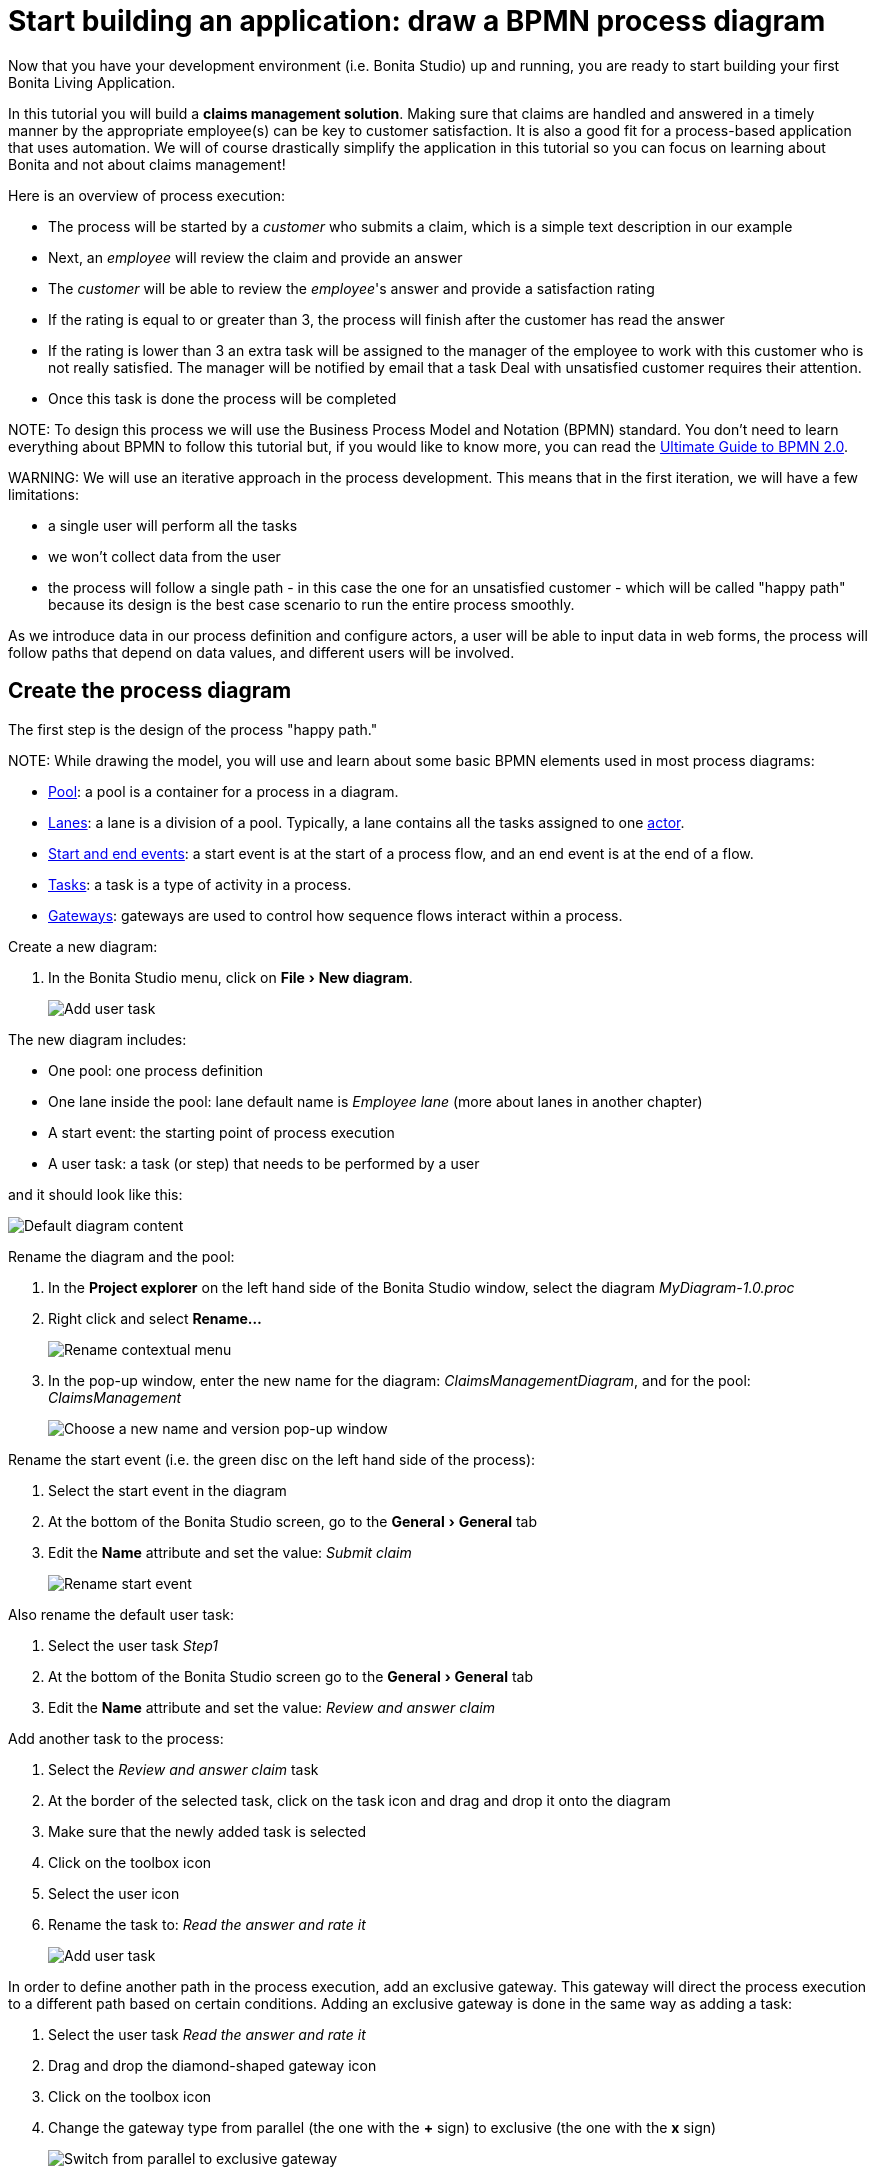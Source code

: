 = Start building an application: draw a BPMN process diagram
:experimental:

Now that you have your development environment (i.e. Bonita Studio) up and running, you are ready to start building your first Bonita Living Application.

In this tutorial you will build a *claims management solution*. Making sure that claims are handled and answered in a timely manner by the appropriate employee(s) can be key to customer satisfaction. It is also a good fit for a process-based application that uses automation. We will of course drastically simplify the application in this tutorial so you can focus on learning about Bonita and not about claims management!

Here is an overview of process execution:

* The process will be started by a _customer_ who submits a claim, which is a simple text description in our example
* Next, an _employee_ will review the claim and provide an answer
* The _customer_ will be able to review the _employee_'s answer and provide a satisfaction rating
* If the rating is equal to or greater than 3, the process will finish after the customer has read the answer
* If the rating is lower than 3 an extra task will be assigned to the manager of the employee to work with this customer who is not really satisfied. The manager will be notified by email that a task Deal with unsatisfied customer requires their attention.
* Once this task is done the process will be completed

NOTE:
To design this process we will use the Business Process Model and Notation (BPMN) standard. You don't need to learn everything about BPMN to follow this tutorial but, if you would like to know more, you can read the https://www.bonitasoft.com/library/ultimate-guide-bpmn[Ultimate Guide to BPMN 2.0].


WARNING:
We will use an iterative approach in the process development. This means that in the first iteration, we will have a few limitations:

* a single user will perform all the tasks
* we won't collect data from the user
* the process will follow a single path - in this case the one for an unsatisfied customer - which will be called "happy path" because its design is the best case scenario to run the entire process smoothly.

As we introduce data in our process definition and configure actors, a user will be able to input data in web forms, the process will follow paths that depend on data values, and different users will be involved.


== Create the process diagram

The first step is the design of the process "happy path."

NOTE:
While drawing the model, you will use and learn about some basic BPMN elements used in most process diagrams:

* xref:pools-and-lanes.adoc[Pool]: a pool is a container for a process in a diagram.
* xref:pools-and-lanes.adoc[Lanes]: a lane is a division of a pool. Typically, a lane contains all the tasks assigned to one link:actors[actor].
* xref:events.adoc[Start and end events]: a start event is at the start of a process flow, and an end event is at the end of a flow.
* xref:diagram-tasks.adoc[Tasks]: a task is a type of activity in a process.
* xref:gateways.adoc[Gateways]: gateways are used to control how sequence flows interact within a process.


Create a new diagram:

. In the Bonita Studio menu, click on menu:File[New diagram].
+
image:images/getting-started-tutorial/draw-bpmn-diagram/new-diagram.gif[Add user task]
// {.img-responsive .img-thumbnail}

The new diagram includes:

* One pool: one process definition
* One lane inside the pool: lane default name is _Employee lane_ (more about lanes in another chapter)
* A start event: the starting point of process execution
* A user task: a task (or step) that needs to be performed by a user

and it should look like this:

image::images/getting-started-tutorial/draw-bpmn-diagram/new-default-diagram.png[Default diagram content]

Rename the diagram and the pool:

. In the *Project explorer* on the left hand side of the Bonita Studio window, select the diagram _MyDiagram-1.0.proc_
. Right click and select *Rename...*
+
image::images/getting-started-tutorial/draw-bpmn-diagram/rename.png[Rename contextual menu]

. In the pop-up window, enter the new name for the diagram: _ClaimsManagementDiagram_, and for the pool: _ClaimsManagement_
+
image::images/getting-started-tutorial/draw-bpmn-diagram/choose-new-name-version.png[Choose a new name and version pop-up window]

Rename the start event (i.e. the green disc on the left hand side of the process):

. Select the start event in the diagram
. At the bottom of the Bonita Studio screen, go to the menu:General[General] tab
. Edit the *Name* attribute and set the value: _Submit claim_
+
image::images/getting-started-tutorial/draw-bpmn-diagram/rename-start-event.png[Rename start event]

Also rename the default user task:

. Select the user task _Step1_
. At the bottom of the Bonita Studio screen go to the menu:General[General] tab
. Edit the *Name* attribute and set the value: _Review and answer claim_

Add another task to the process:

. Select the _Review and answer claim_ task
. At the border of the selected task, click on the task icon and drag and drop it onto the diagram
. Make sure that the newly added task is selected
. Click on the toolbox icon
. Select the user icon
. Rename the task to: _Read the answer and rate it_
+
image::images/getting-started-tutorial/draw-bpmn-diagram/add-task.gif[Add user task]

In order to define another path in the process execution, add an exclusive gateway. This gateway will direct the process execution to a different path based on certain conditions. Adding an exclusive gateway is done in the same way as adding a task:

. Select the user task _Read the answer and rate it_
. Drag and drop the diamond-shaped gateway icon
. Click on the toolbox icon
. Change the gateway type from parallel (the one with the *+* sign) to exclusive (the one with the *x* sign)
+
image::images/getting-started-tutorial/draw-bpmn-diagram/switch-from-parallel-to-exclusive-gateway.png[Switch from parallel to exclusive gateway]

. Rename the gateway to: _Satisfaction level_

From the gateway, there are two possibles paths. The first one completes the process if the customer satisfaction level is good. The end of a process is identified by an end event, a red disc. Add the end event in a similar way as adding a task and a gateway:

. Select the gateway
. Drag and drop the event icon (the disc icon)
. Select the end event type (red disc icon)
+
image::images/getting-started-tutorial/draw-bpmn-diagram/event-type-selection.png[Event type selection: end event]

. Rename the event to: _End client satisfied_

The second path from the gateway will lead to another user task:

. Select the _Satisfaction level_ gateway
. Drag and drop the task icon
. Click on the toolbox icon
. Select the user icon
. Rename the task _Deal with unsatisfied customer_

And from this _Deal with unsatisfied customer_ task the path will go to a second end event:

. Select the _Deal with unsatisfied customer_ user task
. Drag and drop the event icon (the disc icon)
. Select the end event type (red disc icon)
. Rename the event to: _End client unsatisfied_
. Refresh the diagram validation: at the bottom of the screen, select the *Validation status* tab and click on *Refresh*

Your process diagram should look like this:

image::images/getting-started-tutorial/draw-bpmn-diagram/process-diagram-before-transitions-configuration.png[Process diagram]

NOTE:
Now you can see a validation error on the gateway. The error is displayed because we didn't define the conditions for process execution when it reaches the gateway. Trying to execute the process will fail because the process execution engine cannot determine which path to follow.


Configure the conditions required to define the path to follow when executing the process. Conditions are defined on the gateway outgoing transitions (i.e. the arrows going out of the gateway):

. Select the transition going to the end event
. Name it to _Good_
. Go to the menu:General[General] tab
. Check the checkbox *Default flow*
+
image::images/getting-started-tutorial/draw-bpmn-diagram/transitions-name-and-condition.gif[Transitions names and conditions configuration]

NOTE:
*Default flow* means that the transition will be activated only if all other conditions configured on the gateway outgoing transitions are _false_ (boolean value).


Configure the condition on the transition from the gateway to the _Deal with unsatisfied customer_ task:

. Select the transition going into the task _Deal with unsatisfied customer_
. Name the transition _Bad_
. Go in menu:General[General] tab
. In *Condition* type the value _true_
. In the Bonita Studio menu, click on menu:File[Save]

WARNING:
Due to the static value _true_, this version of the process will always go through the _Deal with unsatisfied customer_ task.


NOTE:
To make the error go away, refresh the diagram validation. At the bottom of the screen, select the *Validation status* tab and click on *Refresh*. You should have only five warnings left.


Congratulations! You have now your first valid BPMN process diagram!

== Run the process

You can now build, package, deploy and execute this process definition in the Bonita Studio embedded test environment:

. Select the process pool, the rectangle shape that includes start events and tasks
. Click on *Run* image:images/getting-started-tutorial/draw-bpmn-diagram/run.png[Run button] in the toolbar at the top of the Bonita Studio window
. On the instantiation form, click on *Start*. The process instance is started and you are redirected to the Bonita Portal task list
. Move your mouse over the _Review and answer claim_ form on the right hand side of the Bonita Portal and click on *Take* to "claim" the task
. Click on the *Execute* button to actually perform the task and move the process execution forward
. Click on the *Refresh* button image:images/getting-started-tutorial/draw-bpmn-diagram/refresh.png[Refresh button] at the top of the task list to update it
. Click on the *Overview* tab on the right side to see the process execution overview form with information about process execution
. Click on the *Form* tab to get back to the _Read the answer and rate it_ user task form
. You can click on *Take* and execute for both tasks, _Read the answer and rate it_ and _Deal with unsatisfied customer_, to finish the process execution
. In the Bonita Portal top menu, click on *Cases* image:images/getting-started-tutorial/draw-bpmn-diagram/cases.png[Cases button]
. Click on the *Archived cases* tab
. Click on the *View case overview* action (i.e. the "eye" icon) to display the overview form with information about process execution
+
image:images/getting-started-tutorial/draw-bpmn-diagram/run-process.gif[Process execution]
// {.img-responsive .img-thumbnail}

NOTE:
When you click on the *Run* button, the process definition and its dependencies are built, packaged and deployed in the Bonita Studio test environment. A user is logged in by default (username: _walter.bates_, password: _bpm_) and the auto-generated start form for the process is opened in your web browser. If you submit the instantiation form, it will start a new process instance (or case) and load the user task list in the Bonita Portal. In the task list, you can't immediately submit a user task because, by default, all users (of the test organization) are candidates to perform the tasks of the process. In order to act on the task you need first to "claim" it, which then makes you the only one - among all the possible candidates - who can do perform an action on it.
 

NOTE:
You can view process instance information in the xref:cases.adoc[*Cases*] section of the Bonita Portal. Switch between *Open cases* and *Archived cases* to view the ongoing process instances or see completed ones. Note that if you want to start a second case (i.e. a process instance), you must go into the Bonita Portal *Processes* menu and click on the *Start a new case* button (i.e. the "play" icon in the *Action* column) next to the process definition name. If you click on *Run* from Bonita Studio, it will clean / overwrite any information related to any process with same name and version, including previous cases. Note that if you did any modifications to your project, you probably want to click on *Run* to be sure that the latest version is deployed.


You've successfully built and executed your first process. So far it is not very useful as it does not deal with any data and web forms, and  only includes a single submit button. In following chapters you will xref:define-business-data-model.adoc[define a business data model] and bind it to the process to save information related to the claim submitted by the user.
